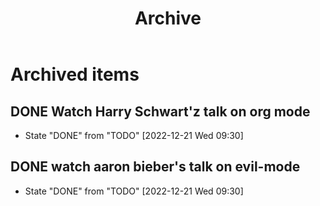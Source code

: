 #+title: Archive


* Archived items
** DONE Watch Harry Schwart'z talk on org mode
CLOSED: [2022-12-21 Wed 09:30]
:PROPERTIES:
:CREATED: [2022-12-12 Mon]
:ID:       2548c517-72e3-4268-a3b9-2bd8bdcbafca
:END:

- State "DONE"       from "TODO"       [2022-12-21 Wed 09:30]
** DONE watch aaron bieber's talk on evil-mode
CLOSED: [2022-12-21 Wed 09:30]
:PROPERTIES:
:CREATED: [2022-12-12 Mon]
:ID:       f1dbb97d-ae55-463a-9085-6e6fbe130225
:END:
- State "DONE"       from "TODO"       [2022-12-21 Wed 09:30]
